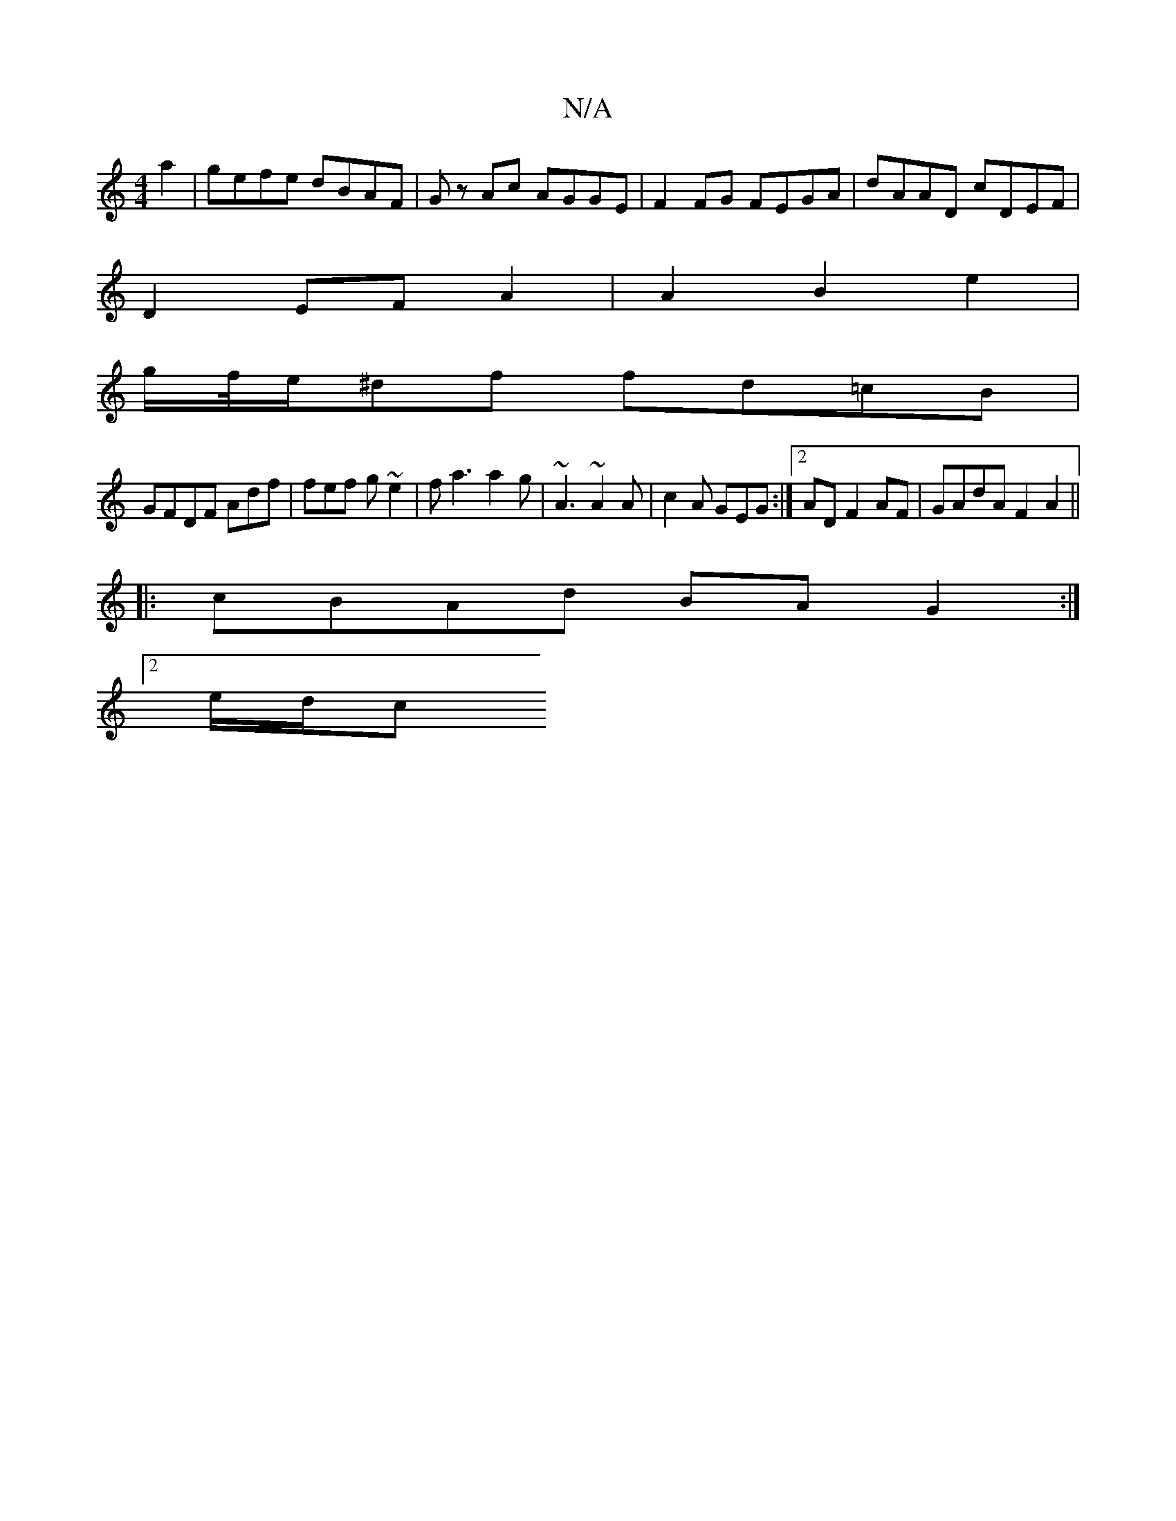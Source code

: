 X:1
T:N/A
M:4/4
R:N/A
K:Cmajor
2 a2 | gefe dBAF | Gz Ac AGGE | F2 FG FEGA | dAAD cDEF |
D2EF A2 |A2 B2 e2 |
g/f//e/^df fd=cB |
GFDF Adf | fef g ~e2 | fa3 a2 g | ~A3 ~A2A | c2A GEG :|2 AD F2AF | GAdA F2 A2 ||
|:cBAd BA G2:|
[2 e/d/c